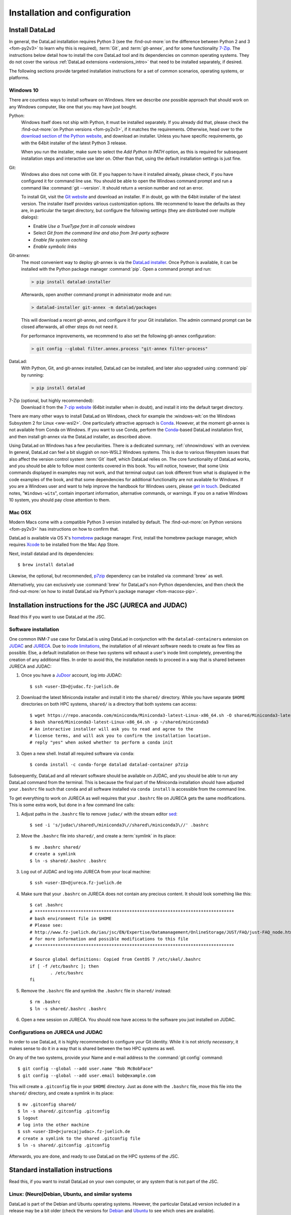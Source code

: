.. _install:

Installation and configuration
------------------------------

Install DataLad
^^^^^^^^^^^^^^^

.. importantnote:: Feedback on installation instructions

   The installation methods presented in this chapter are based on experience
   and have been tested carefully. However, operating systems and other
   software are continuously evolving, and these guides might have become
   outdated. Please `file an issue <https://github.com/datalad-handbook/book/issues/new>`_,
   if you encounter problems installing DataLad, and help keeping this information
   up-to-date.

In general, the DataLad installation requires Python 3 (see the
:find-out-more:`on the difference between Python 2 and 3 <fom-py2v3>` to learn
why this is required), :term:`Git`, and :term:`git-annex`, and for some
functionality `7-Zip <https://7-zip.org/>`_.  The instructions below detail how
to install the core DataLad tool and its dependencies on common operating
systems. They do not cover the various :ref:`DataLad extensions
<extensions_intro>` that need to be installed separately, if desired.

.. find-out-more:: Python 2, Python 3, what's the difference?
   :name: fom-py2v3
   :float: tbp

   DataLad requires Python 3.6, or a more recent version, to be installed on
   your system. The easiest way to verify that this is the case is to open a
   terminal and type :command:`python` to start a Python session::

     $ python
     Python 3.9.1+ (default, Jan 20 2021, 14:49:22)
     [GCC 10.2.1 20210110] on linux
     Type "help", "copyright", "credits" or "license" for more information.
     >>>

   If this fails, or reports a Python version with a leading ``2``, such as
   ``Python 2.7.18``, try starting :command:`python3`, which some systems use
   to disambiguate between Python 2 and Python 3. If this fails, too, you need
   to obtain a recent release of Python 3. On Windows, attempting to run
   commands that are not installed might cause a Windows Store window to pop
   up. If this happens, it means you have no Python installed. Please check the
   `Windows 10`_ installation instructions, and *do not* install Python via the
   Windows Store.

   Python 2 is an outdated, in technical terms "deprecated", version of Python.
   Although it still exist as the default Python version on many systems, it is
   no longer maintained since 2020, and thus, most software has dropped support
   for Python 2.  If you only run Python 2 on your system, most Python
   software, including DataLad, will be incompatible, and hence unusable,
   resulting in errors during installation and execution.

   But does that mean that you should uninstall Python 2?  **No**!  Keep it
   installed, especially if you are using Linux or MacOS.  Python 2 existed for
   20 years and numerous software has been written for it.  It is quite likely
   that some basic operating system components or legacy software on your
   computer is depending on it, and uninstalling a preinstalled Python 2 from
   your system will likely render it unusable.  Install Python 3, and have both
   versions coexist peacefully.

The following sections provide targeted installation instructions for a set of
common scenarios, operating systems, or platforms.

.. image:: ../artwork/src/install.svg
   :align: center
   :width: 50%
   :alt: Cartoon of a person sitting on the floor in front of a laptop

Windows 10
""""""""""

There are countless ways to install software on Windows. Here we describe *one*
possible approach that should work on any Windows computer, like one that you
may have just bought.


Python:
    Windows itself does not ship with Python, it must be installed separately.
    If you already did that, please check the :find-out-more:`on Python
    versions <fom-py2v3>`, if it matches the requirements. Otherwise, head over
    to the `download section of the Python website
    <https://www.python.org/downloads>`_, and download an installer. Unless you
    have specific requirements, go with the 64bit installer of the latest
    Python 3 release.

    .. windows-wit:: Avoid installing Python from the Windows store

       We recommend to **not** install Python via the Windows store, even if it
       opens after you typed :command:`python`, as this version requires
       additional configurations by hand (in particular of your ``$PATH``
       :term:`environment variable`).

    When you run the installer, make sure to select the *Add Python to PATH* option,
    as this is required for subsequent installation steps and interactive use later on.
    Other than that, using the default installation settings is just fine.

Git:
    Windows also does not come with Git. If you happen to have it installed already,
    please check, if you have configured it for command line use. You should be able
    to open the Windows command prompt and run a command like :command:`git --version`.
    It should return a version number and not an error.

    To install Git, visit the `Git website <https://git-scm.com/download/win>`_ and
    download an installer. If in doubt, go with the 64bit installer of the latest
    version. The installer itself provides various customization options. We
    recommend to leave the defaults as they are, in particular the target
    directory, but configure the following settings (they are distributed over
    multiple dialogs):

    - Enable *Use a TrueType font in all console windows*
    - Select *Git from the command line and also from 3rd-party software*
    - *Enable file system caching*
    - *Enable symbolic links*


Git-annex:
    The most convenient way to deploy git-annex is via the `DataLad installer`_.
    Once
    Python is available, it can be installed with the Python package manager
    :command:`pip`. Open a command prompt and run:

    .. code-block:: bat

      > pip install datalad-installer

    Afterwards, open another command prompt in administrator mode and run:

    .. code-block:: bat

      > datalad-installer git-annex -m datalad/packages

    This will download a recent git-annex, and configure it for your Git installation.
    The admin command prompt can be closed afterwards, all other steps do not need it.

    For performance improvements, we recommend to also set the following git-annex configuration:

    .. code-block:: bat

      > git config --global filter.annex.process "git-annex filter-process"

DataLad:
    With Python, Git, and git-annex installed, DataLad can be installed, and later also
    upgraded using :command:`pip` by running:

    .. code-block:: bat

      > pip install datalad

7-Zip (optional, but highly recommended):
    Download it from the `7-zip website <https://7-zip.org>`_ (64bit
    installer when in doubt), and install it into the default target directory.

There are many other ways to install DataLad on Windows, check for example the
:windows-wit:`on the Windows Subsystem 2 for Linux <ww-wsl2>`. One particularly
attractive approach is Conda_. However, at the moment git-annex is not
available from Conda on Windows. If you want to use Conda, perform the
Conda_-based DataLad installation first, and then install git-annex via the
DataLad installer, as described above.

.. windows-wit:: Install DataLad using the Windows Subsystem 2 for Linux
   :name: ww-wsl2

   With the Windows Subsystem for Linux, you will be able to use a Unix system
   despite being on Windows.  You need to have a recent build of Windows 10 in
   order to get WSL2 -- we do not recommend WSL1.

   You can find out how to install the Windows Subsystem for Linux at
   `docs.microsoft.com <https://docs.microsoft.com/en-us/windows/wsl/install-win10>`_.
   Afterwards, proceed with your installation as described in the installation instructions
   for Linux.

Using DataLad on Windows has a few peculiarities. There is a dedicated summary,
:ref:`ohnowindows` with an overview.  In general, DataLad can feel a bit
sluggish on non-WSL2 Windows systems. This is due to various filesystem issues
that also affect the version control system :term:`Git` itself, which DataLad
relies on. The core functionality of DataLad works, and you should be able to
follow most contents covered in this book.  You will notice, however, that some
Unix commands displayed in examples may not work, and that terminal output can
look different from what is displayed in the code examples of the book, and
that some dependencies for additional functionality are not available for
Windows.  If you are a Windows user and want to help improve the handbook for
Windows users, please `get in touch
<https://github.com/datalad-handbook/book/issues/new>`_.  Dedicated notes,
"``Windows-wit``\s", contain important information, alternative commands, or
warnings. If you on a native Windows 10 system, you should pay close
attention to them.


Mac OSX
"""""""

Modern Macs come with a compatible Python 3 version installed by default. The
:find-out-more:`on Python versions <fom-py2v3>` has instructions on how to
confirm that.

DataLad is available via OS X's `homebrew <https://brew.sh>`_ package manager.
First, install the homebrew package manager, which requires `Xcode
<https://apps.apple.com/us/app/xcode/id497799835>`_ to be installed from the
Mac App Store.

Next, install datalad and its dependencies::

   $ brew install datalad

Likewise, the optional, but recommended, `p7zip
<http://p7zip.sourceforge.net/>`_ dependency can be installed via
:command:`brew` as well.

Alternatively, you can exclusively use :command:`brew` for DataLad's non-Python
dependencies, and then check the :find-out-more:`on how to install DataLad via
Python's package manager <fom-macosx-pip>`.

.. find-out-more:: Install DataLad via pip on MacOSX
   :name: fom-macosx-pip
   :float: tbp

   If Git/git-annex are installed already (via brew), DataLad can also be
   installed via Python's package manager ``pip``, which should be installed
   by default on your system::

     $ pip install datalad

   Recent macOS versions may use ``pip3`` instead of ``pip`` -- use :term:`tab
   completion` to find out which is installed.

   Recent macOS versions may warn after installation that scripts were installed
   into locations that were not on ``PATH``::

     The script chardetect is installed in
     '/Users/MYUSERNAME/Library/Python/3.7/bin' which is not on PATH.
     Consider adding this directory to PATH or, if you prefer to
     suppress this warning, use --no-warn-script-location.

   To fix this, add these paths to the ``$PATH`` environment variable.
   You can either do this for your own user (1), or for all users of the computer (2)
   (requires using ``sudo`` and authenticating with your computer's password):

   (1) Add something like (exchange the user name accordingly)

       .. code-block:: bash

          export PATH=$PATH:/Users/MYUSERNAME/Library/Python/3.7/bin

       to the *profile* file of your shell. If you use a :term:`bash` shell, this may
       be ``~/.bashrc`` or ``~/.bash_profile``, if you are using a :term:`zsh` shell,
       it may be ``~/.zshrc`` or ``~/.zprofile``. Find out which shell you are using by
       typing ``echo $SHELL`` into your terminal.

   (2) Alternatively, configure it *system-wide*, i.e., for all users of your computer
       by adding the the path ``/Users/MYUSERNAME/Library/Python/3.7/bin`` to the file
       ``/etc/paths``, e.g., with the editor :term:`nano`:

       .. code-block:: bash

          sudo nano /etc/paths

       The contents of this file could look like this afterwards (the last line was
       added):

       .. code-block:: bash

           /usr/local/bin
           /usr/bin
           /bin
           /usr/sbin
           /sbin
           /Users/MYUSERNAME/Library/Python/3.7/bin

Installation instructions for the JSC (JURECA and JUDAC)
^^^^^^^^^^^^^^^^^^^^^^^^^^^^^^^^^^^^^^^^^^^^^^^^^^^^^^^^

Read this if you want to use DataLad at the JSC.

Software installation
"""""""""""""""""""""

One common INM-7 use case for DataLad is using DataLad in conjunction with
the ``datalad-containers`` extension on `JUDAC <https://www.fz-juelich.de/ias/jsc/EN/Expertise/Datamanagement/JUDAC/JUDAC_node.html>`_
and `JURECA <https://www.fz-juelich.de/ias/jsc/EN/Expertise/Supercomputers/JURECA/JURECA_node.html>`_.
Due to `inode limitations <https://www.fz-juelich.de/SharedDocs/FAQs/IAS/JSC/EN/JUST/FAQ_01_Data_limitiations.html?nn=1765188>`_,
the installation of all relevant software needs to create as few files as possible.
Else, a default installation on these two systems will exhaust a user's inode
limit completely, preventing the creation of any additional files.
In order to avoid this, the installation needs to proceed in a way that is shared
between JURECA and JUDAC:

#. Once you have a `JuDoor <https://judoor.fz-juelich.de/login>`_ account, log
   into JUDAC::

      $ ssh <user-ID>@judac.fz-juelich.de

#. Download the latest Miniconda installer and install it into the ``shared/``
   directory. While you have separate ``$HOME`` directories on both HPC systems,
   ``shared/`` is a directory that both systems can access::

      $ wget https://repo.anaconda.com/miniconda/Miniconda3-latest-Linux-x86_64.sh -O shared/Miniconda3-latest-Linux-x86_64.sh
      $ bash shared/Miniconda3-latest-Linux-x86_64.sh -p ~/shared/miniconda3
      # An interactive installer will ask you to read and agree to the
      # license terms, and will ask you to confirm the installation location.
      # reply "yes" when asked whether to perform a conda init

#. Open a new shell. Install all required software via ``conda``::

   $ conda install -c conda-forge datalad datalad-container p7zip

Subsequently, DataLad and all relevant software should be available on JUDAC,
and you should be able to run any DataLad command from the terminal.
This is because the final part of the Miniconda installation should have
adjusted your ``.bashrc`` file such that ``conda`` and all software installed
via ``conda install`` is accessible from the command line.

.. find-out-more:: What's this modification exactly?

   It looks like this:

   .. code-block:: bash

      $ cat .bashrc
      [...]
      #
      # >>> conda initialize >>>
      # !! Contents within this block are managed by 'conda init' !!
      __conda_setup="$('/p/home/jusers/<user-ID>/judac/shared/miniconda3/bin/conda' 'shell.bash' 'hook' 2> /dev/null)"
      if [ $? -eq 0 ]; then
          eval "$__conda_setup"
      else
          if [ -f "/p/home/jusers/<user-ID>/judac/shared/miniconda3/etc/profile.d/conda.sh" ]; then
              . "/p/home/jusers/<user-ID>/judac/shared/miniconda3/etc/profile.d/conda.sh"
          else
              export PATH="/p/home/jusers/<user-ID>/judac/shared/miniconda3/bin:$PATH"
          fi
      fi
      unset __conda_setup
      # <<< conda initialize <<<

   It may look a bit messy if you are unfamiliar with bash, but worry not -- it
   simply points your shell to the location of all conda-installed programs so
   that their commands become available to you.

To get everything to work on JURECA as well requires that your ``.bashrc`` file on
JURECA gets the same modifications. This is some extra work, but done in a few
command line calls:

#. Adjust paths in the ``.bashrc`` file to remove ``judac/`` with the stream
   editor `sed <https://www.gnu.org/software/sed/manual/sed.html>`_::

      $ sed -i 's/judac\/shared\/miniconda3\//shared\/miniconda3\//' .bashrc

#. Move the ``.bashrc`` file into ``shared/``, and create a :term:`symlink` in its
   place::

      $ mv .bashrc shared/
      # create a symlink
      $ ln -s shared/.bashrc .bashrc

#. Log out of JUDAC and log into JURECA from your local machine::

      $ ssh <user-ID>@jureca.fz-juelich.de

#. Make sure that your ``.bashrc`` on JURECA does not contain any precious
   content. It should look something like this::

      $ cat .bashrc
      # ******************************************************************************
      # bash environment file in $HOME
      # Please see:
      # http://www.fz-juelich.de/ias/jsc/EN/Expertise/Datamanagement/OnlineStorage/JUST/FAQ/just-FAQ_node.html
      # for more information and possible modifications to this file
      # ******************************************************************************

      # Source global definitions: Copied from CentOS 7 /etc/skel/.bashrc
      if [ -f /etc/bashrc ]; then
              . /etc/bashrc
      fi

   .. find-out-more:: What if it contains other content than this?

      The content in the ``.bashrc`` file above is not precious, because the
      ``.bashrc`` file you placed into shared should already contain them.
      If there is more, e.g., configurations you made yourself, make sure that
      you copy and paste them into the ``.bashrc`` file in ``shared/``.
      Usually, there should be no need to adjust paths.

#. Remove the ``.bashrc`` file and symlink the ``.bashrc`` file in ``shared/`` instead::

   $ rm .bashrc
   $ ln -s shared/.bashrc .bashrc

#. Open a new session on JURECA. You should now have access to the software you just
   installed on JUDAC.

.. find-out-more:: Troubleshooting inode quotas

   The inode limit from the JSC is quite strict. If you receive an e-mail that
   you have exceeded your quota, here is what you can do:

   * Verify that it is inode limitations that you ran into by running
     ``jutil user dataquota -u <user-ID>``. Check the table columns "inode-usage"
     and "inode-<soft|hard>-limit".
   * Check that your installation does not consume more inodes than expected. On JURECA,
     ``cd`` into the ``shared/`` directory and run the ``ncdu`` command. Once
     the command finished scanning, press ``c`` and confirm that your
     ``miniconda3`` directory consumes about 40k inodes.
   * Remove caches and unused packages by running ``conda clean --all`` to reduce
     the inode usage by a few thousand.
   * On JURECA, run ``ncdu`` in your ``$HOME`` directory to check whether there
     are other directories that consume many inodes.

   The installation takes up almost all available inodes, so be aware that you can
   only have a few thousand files in any of the two systems ``$HOME`` directories.


Configurations on JURECA und JUDAC
""""""""""""""""""""""""""""""""""

In order to use DataLad, it is highly recommended to configure your Git identity.
While it is not strictly *necessary*, it makes sense to do it in a way that is
shared between the two HPC systems as well.

On any of the two systems, provide your Name and e-mail address to the
:command:`git config` command::

   $ git config --global --add user.name "Bob McBobFace"
   $ git config --global --add user.email bob@example.com

This will create a ``.gitconfig`` file in your ``$HOME`` directory. Just as
done with the ``.bashrc`` file, move this file into the ``shared/`` directory,
and create a symlink in its place::

   $ mv .gitconfig shared/
   $ ln -s shared/.gitconfig .gitconfig
   $ logout
   # log into the other machine
   $ ssh <user-ID>@<jureca|judac>.fz-juelich.de
   # create a symlink to the shared .gitconfig file
   $ ln -s shared/.gitconfig .gitconfig

Afterwards, you are done, and ready to use DataLad on the HPC systems of the
JSC.


Standard installation instructions
^^^^^^^^^^^^^^^^^^^^^^^^^^^^^^^^^^

Read this, if you want to install DataLad on your own computer, or any system
that is not part of the JSC.

Linux: (Neuro)Debian, Ubuntu, and similar systems
"""""""""""""""""""""""""""""""""""""""""""""""""

DataLad is part of the Debian and Ubuntu operating systems. However, the
particular DataLad version included in a release may be a bit older (check the
versions for `Debian <https://packages.debian.org/datalad>`_ and `Ubuntu
<https://packages.ubuntu.com/datalad>`_ to see which ones are available).

For some recent releases of Debian-based operating systems, `NeuroDebian
<http://neuro.debian.net>`_ provides more recent DataLad versions (check the
`availability table <http://neuro.debian.net/pkgs/datalad.html>`_).  In order to
install from NeuroDebian, follow `its installation documentation
<http://neuro.debian.net/install_pkg.html?p=datalad>`_, which only requires
copy-pasting three lines into a terminal.  Also, should you be confused by the
name: enabling this repository will not do any harm if your field is not
neuroscience.

Whichever repository you end up using, the following command installs DataLad
and all of its software dependencies (including :term:`git-annex` and `p7zip <http://p7zip.sourceforge.net/>`_):

.. code-block:: bash

   $ sudo apt-get install datalad

The command above will also upgrade existing installations to the most recent
available version.

Linux: CentOS, Redhat, Fedora, or similar systems
"""""""""""""""""""""""""""""""""""""""""""""""""

For CentOS, Redhat, Fedora, or similar distributions, there is an `RPM package for git-annex <https://git-annex.branchable.com/install/rpm_standalone/>`_.  A
suitable version of Python and :term:`Git` should come with the operating
system, although some servers may run fairly old releases.

DataLad itself can be installed via ``pip``:

.. code-block:: bash

   $ pip install datalad

Alternatively, DataLad can be installed together with :term:`Git` and
:term:`git-annex` via Conda_ as outlined in the section below.

.. _norootinstall:

Linux-machines with no root access (e.g. HPC systems)
"""""""""""""""""""""""""""""""""""""""""""""""""""""

The most convenient user-based installation can be achieved via Conda_.


Conda
"""""

Conda is a software distribution available for all major operating systems, and
its `Miniconda <https://docs.conda.io/en/latest/miniconda.html>`_ installer
offers a convenient way to bootstrap a DataLad installation. Importantly, it
does not require admin/root access to a system.

`Detailed, platform-specific installation instruction
<https://docs.conda.io/projects/conda/en/latest/user-guide/install/index.html>`_ are available
in the Conda documentation. In short: download and run the installer, or, from
the command line, run

.. code-block:: bash

   $ wget https://repo.anaconda.com/miniconda/Miniconda3-latest-<YOUR-OS>-x86_64.sh
   $ bash Miniconda3-latest-<YOUR-OS>-x86_64.sh

In the above call, replace ``<YOUR-OS>`` with an identifier for your operating
system, such as "Linux" or "MacOSX".  During the installation, you will need to
accept a license agreement (press Enter to scroll down, and type "yes" and
Enter to accept), confirm the installation into the default directory, and you
should respond "yes" to the prompt ``“Do you wish the installer to initialize
Miniconda3 by running conda init? [yes|no]”``.  Afterwards, you can remove the
installation script by running ``rm ./Miniconda3-latest-*-x86_64.sh``.

The installer automatically configures the shell to make conda-installed tools
accessible, so no further configuration is necessary.  Once Conda is installed,
the DataLad package can be installed from the ``conda-forge`` channel:

.. code-block:: bash

  $ conda install -c conda-forge datalad

In general, all of DataLad's software dependencies are automatically installed, too.
This makes a conda-based deployment very convenient. A from-scratch DataLad installation
on a HPC system, as a normal user, is done in three lines:

.. code-block:: bash

  $ wget https://repo.anaconda.com/miniconda/Miniconda3-latest-Linux-x86_64.sh
  $ bash Miniconda3-latest-Linux-x86_64.sh
  # acknowledge license, keep everything at default
  $ conda install -c conda-forge datalad

In case a dependency is not available from Conda (e.g., there is no git-annex
package for Windows in Conda), please refer to the platform-specific
instructions above.

To update an existing installation with conda, use:

.. code-block:: bash

  $ conda update datalad

.. windows-wit:: Install Unix command-line tools on Windows with Conda

   On Windows, many Unix command-line tools such as ``cp`` that a frequently
   used in this handbook are not available by default.  You can get a good set
   of tools by installing :term:`conda`\s ``m2-base`` package via ``conda
   install m2-base``.

The `DataLad installer`_ also supports setting up a Conda environment, in case
a suitable Python version is already available.


Using Python's package manager ``pip``
""""""""""""""""""""""""""""""""""""""

As mentioned above, DataLad can be installed via Python's package manager `pip
<https://pip.pypa.io/en/stable/>`_.  ``pip`` comes with any Python distribution
from `python.org <https://www.python.org>`_, and is available as a system-package
in nearly all GNU/Linux distributions.

If you have Python and ``pip`` set up, to automatically install DataLad and
most of its software dependencies, type

.. code-block:: bash

   $ pip install datalad

If this results in a ``permission denied`` error, you can install DataLad into
a user's home directory:

.. code-block:: bash

   $ pip install --user datalad

On some systems, in particular macOS, you may need to call ``pip3`` instead of ``pip``::

   $ pip3 install datalad
   # or, in case of a "permission denied error":
   $ pip3 install --user datalad

An existing installation can be upgraded with ``pip install -U datalad``.

``pip`` is not able to install non-Python software, such as 7-zip or
:term:`git-annex`.  But you can install the `DataLad installer`_ via a ``pip
install datalad-installer``. This is a command-line tool that aids installation
of DataLad and its key software dependencies on a range of platforms.

.. _installconfig:

Initial configuration
^^^^^^^^^^^^^^^^^^^^^

.. index:: ! Git identity

Initial configurations only concern the setup of a :term:`Git` identity. If you
are a Git-user, you should hence be good to go.

.. figure:: ../artwork/src/gitidentity.svg
   :width: 70%

If you have not used the version control system Git before, you will need to
tell Git some information about you. This needs to be done only once.
In the following example, exchange ``Bob McBobFace`` with your own name, and
``bob@example.com`` with your own email address.

.. code-block:: bash

   # enter your home directory using the ~ shortcut
   % cd ~
   % git config --global --add user.name "Bob McBobFace"
   % git config --global --add user.email bob@example.com

This information is used to track changes in the DataLad projects you will
be working on. Based on this information, changes you make are associated
with your name and email address, and you should use a real email address
and name -- it does not establish a lot of trust nor is it helpful after a few
years if your history, especially in a collaborative project, shows
that changes were made by ``Anonymous`` with the email
``youdontgetmy@email.fu``.
And do not worry, you won't get any emails from Git or DataLad.


.. _DataLad installer: https://github.com/datalad/datalad-installer
